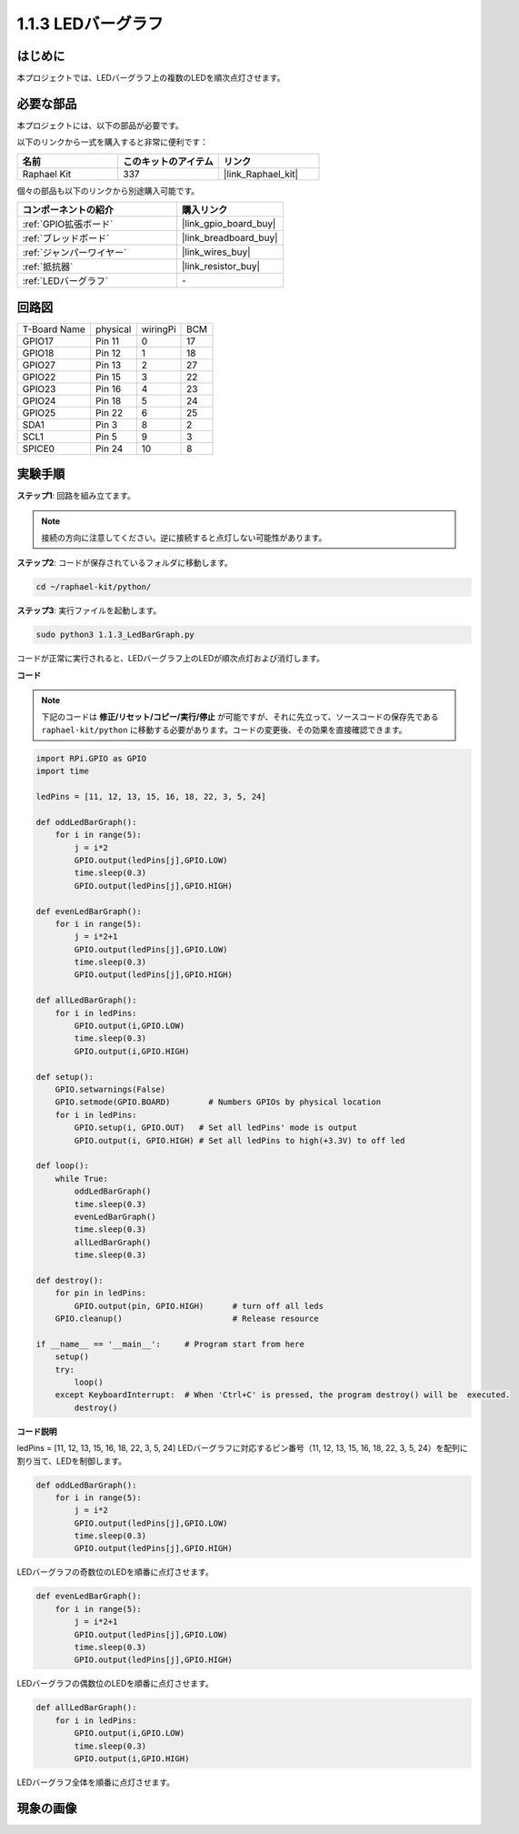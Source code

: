 .. _1.1.3_py:

1.1.3 LEDバーグラフ
===================

はじめに
-------------

本プロジェクトでは、LEDバーグラフ上の複数のLEDを順次点灯させます。

必要な部品
------------------------------

本プロジェクトには、以下の部品が必要です。

.. image:: ../img/list_led_bar.png

以下のリンクから一式を購入すると非常に便利です：

.. list-table::
    :widths: 20 20 20
    :header-rows: 1

    *   - 名前
        - このキットのアイテム
        - リンク
    *   - Raphael Kit
        - 337
        - |link_Raphael_kit|

個々の部品も以下のリンクから別途購入可能です。

.. list-table::
    :widths: 30 20
    :header-rows: 1

    *   - コンポーネントの紹介
        - 購入リンク
    *   - :ref:`GPIO拡張ボード`
        - |link_gpio_board_buy|
    *   - :ref:`ブレッドボード`
        - |link_breadboard_buy|
    *   - :ref:`ジャンパーワイヤー`
        - |link_wires_buy|
    *   - :ref:`抵抗器`
        - |link_resistor_buy|
    *   - :ref:`LEDバーグラフ`
        - \-

回路図
-------------------------

============ ======== ======== ===
T-Board Name physical wiringPi BCM
GPIO17       Pin 11   0        17
GPIO18       Pin 12   1        18
GPIO27       Pin 13   2        27
GPIO22       Pin 15   3        22
GPIO23       Pin 16   4        23
GPIO24       Pin 18   5        24
GPIO25       Pin 22   6        25
SDA1         Pin 3    8        2
SCL1         Pin 5    9        3
SPICE0       Pin 24   10       8
============ ======== ======== ===

.. image:: ../img/schematic_led_bar.png

実験手順
------------------------------

**ステップ1**: 回路を組み立てます。

.. note::

    接続の方向に注意してください。逆に接続すると点灯しない可能性があります。

.. image:: ../img/image66.png

**ステップ2**: コードが保存されているフォルダに移動します。

.. raw:: html

   <run></run>

.. code-block::

    cd ~/raphael-kit/python/

**ステップ3**: 実行ファイルを起動します。

.. raw:: html

   <run></run>

.. code-block::

    sudo python3 1.1.3_LedBarGraph.py

コードが正常に実行されると、LEDバーグラフ上のLEDが順次点灯および消灯します。

**コード**

.. note::

    下記のコードは **修正/リセット/コピー/実行/停止** が可能ですが、それに先立って、ソースコードの保存先である ``raphael-kit/python`` に移動する必要があります。コードの変更後、その効果を直接確認できます。

.. raw:: html

    <run></run>

.. code-block:: python

    import RPi.GPIO as GPIO
    import time

    ledPins = [11, 12, 13, 15, 16, 18, 22, 3, 5, 24]

    def oddLedBarGraph():
        for i in range(5):
            j = i*2
            GPIO.output(ledPins[j],GPIO.LOW)
            time.sleep(0.3)
            GPIO.output(ledPins[j],GPIO.HIGH)

    def evenLedBarGraph():
        for i in range(5):
            j = i*2+1
            GPIO.output(ledPins[j],GPIO.LOW)
            time.sleep(0.3)
            GPIO.output(ledPins[j],GPIO.HIGH)

    def allLedBarGraph():
        for i in ledPins:
            GPIO.output(i,GPIO.LOW)
            time.sleep(0.3)
            GPIO.output(i,GPIO.HIGH)

    def setup():
        GPIO.setwarnings(False)
        GPIO.setmode(GPIO.BOARD)        # Numbers GPIOs by physical location
        for i in ledPins:
            GPIO.setup(i, GPIO.OUT)   # Set all ledPins' mode is output
            GPIO.output(i, GPIO.HIGH) # Set all ledPins to high(+3.3V) to off led

    def loop():
        while True:
            oddLedBarGraph()
            time.sleep(0.3)
            evenLedBarGraph()
            time.sleep(0.3)
            allLedBarGraph()
            time.sleep(0.3)

    def destroy():
        for pin in ledPins:
            GPIO.output(pin, GPIO.HIGH)      # turn off all leds
        GPIO.cleanup()                       # Release resource

    if __name__ == '__main__':     # Program start from here
        setup()
        try:
            loop()
        except KeyboardInterrupt:  # When 'Ctrl+C' is pressed, the program destroy() will be  executed.
            destroy()

**コード説明**

ledPins = [11, 12, 13, 15, 16, 18, 22, 3, 5, 24]
LEDバーグラフに対応するピン番号（11, 12, 13, 15, 16, 18, 22, 3, 5, 24）を配列に割り当て、LEDを制御します。

.. code-block:: python

    def oddLedBarGraph():
        for i in range(5):
            j = i*2
            GPIO.output(ledPins[j],GPIO.LOW)
            time.sleep(0.3)
            GPIO.output(ledPins[j],GPIO.HIGH)

LEDバーグラフの奇数位のLEDを順番に点灯させます。

.. code-block:: python

    def evenLedBarGraph():
        for i in range(5):
            j = i*2+1
            GPIO.output(ledPins[j],GPIO.LOW)
            time.sleep(0.3)
            GPIO.output(ledPins[j],GPIO.HIGH)

LEDバーグラフの偶数位のLEDを順番に点灯させます。

.. code-block:: python

    def allLedBarGraph():
        for i in ledPins:
            GPIO.output(i,GPIO.LOW)
            time.sleep(0.3)
            GPIO.output(i,GPIO.HIGH)

LEDバーグラフ全体を順番に点灯させます。

現象の画像
------------------------

.. image:: ../img/image67.jpeg
